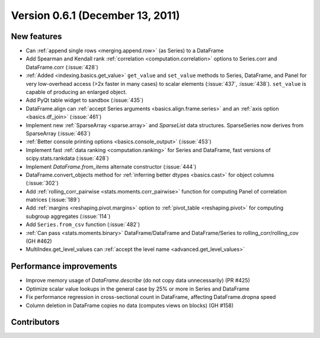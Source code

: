 
.. _whatsnew_061:

Version 0.6.1 (December 13, 2011)
---------------------------

New features
~~~~~~~~~~~~
- Can :ref:`append single rows <merging.append.row>` (as Series) to a DataFrame
- Add Spearman and Kendall rank :ref:`correlation <computation.correlation>`
  options to Series.corr and DataFrame.corr (:issue:`428`)
- :ref:`Added <indexing.basics.get_value>` ``get_value`` and ``set_value`` methods to
  Series, DataFrame, and Panel for very low-overhead access (>2x faster in many
  cases) to scalar elements (:issue:`437`, :issue:`438`). ``set_value`` is capable of
  producing an enlarged object.
- Add PyQt table widget to sandbox (:issue:`435`)
- DataFrame.align can :ref:`accept Series arguments <basics.align.frame.series>`
  and an :ref:`axis option <basics.df_join>` (:issue:`461`)
- Implement new :ref:`SparseArray <sparse.array>` and `SparseList`
  data structures. SparseSeries now derives from SparseArray (:issue:`463`)
- :ref:`Better console printing options <basics.console_output>` (:issue:`453`)
- Implement fast :ref:`data ranking <computation.ranking>` for Series and
  DataFrame, fast versions of scipy.stats.rankdata (:issue:`428`)
- Implement `DataFrame.from_items` alternate
  constructor (:issue:`444`)
- DataFrame.convert_objects method for :ref:`inferring better dtypes <basics.cast>`
  for object columns (:issue:`302`)
- Add :ref:`rolling_corr_pairwise <stats.moments.corr_pairwise>` function for
  computing Panel of correlation matrices (:issue:`189`)
- Add :ref:`margins <reshaping.pivot.margins>` option to :ref:`pivot_table
  <reshaping.pivot>` for computing subgroup aggregates (:issue:`114`)
- Add ``Series.from_csv`` function (:issue:`482`)
- :ref:`Can pass <stats.moments.binary>` DataFrame/DataFrame and
  DataFrame/Series to rolling_corr/rolling_cov (GH #462)
- MultiIndex.get_level_values can :ref:`accept the level name <advanced.get_level_values>`

Performance improvements
~~~~~~~~~~~~~~~~~~~~~~~~

- Improve memory usage of `DataFrame.describe` (do not copy data
  unnecessarily) (PR #425)

- Optimize scalar value lookups in the general case by 25% or more in Series
  and DataFrame

- Fix performance regression in cross-sectional count in DataFrame, affecting
  DataFrame.dropna speed
- Column deletion in DataFrame copies no data (computes views on blocks) (GH
  #158)



.. _whatsnew_0.6.1.contributors:

Contributors
~~~~~~~~~~~~

.. contributors:: v0.6.0..v0.6.1
